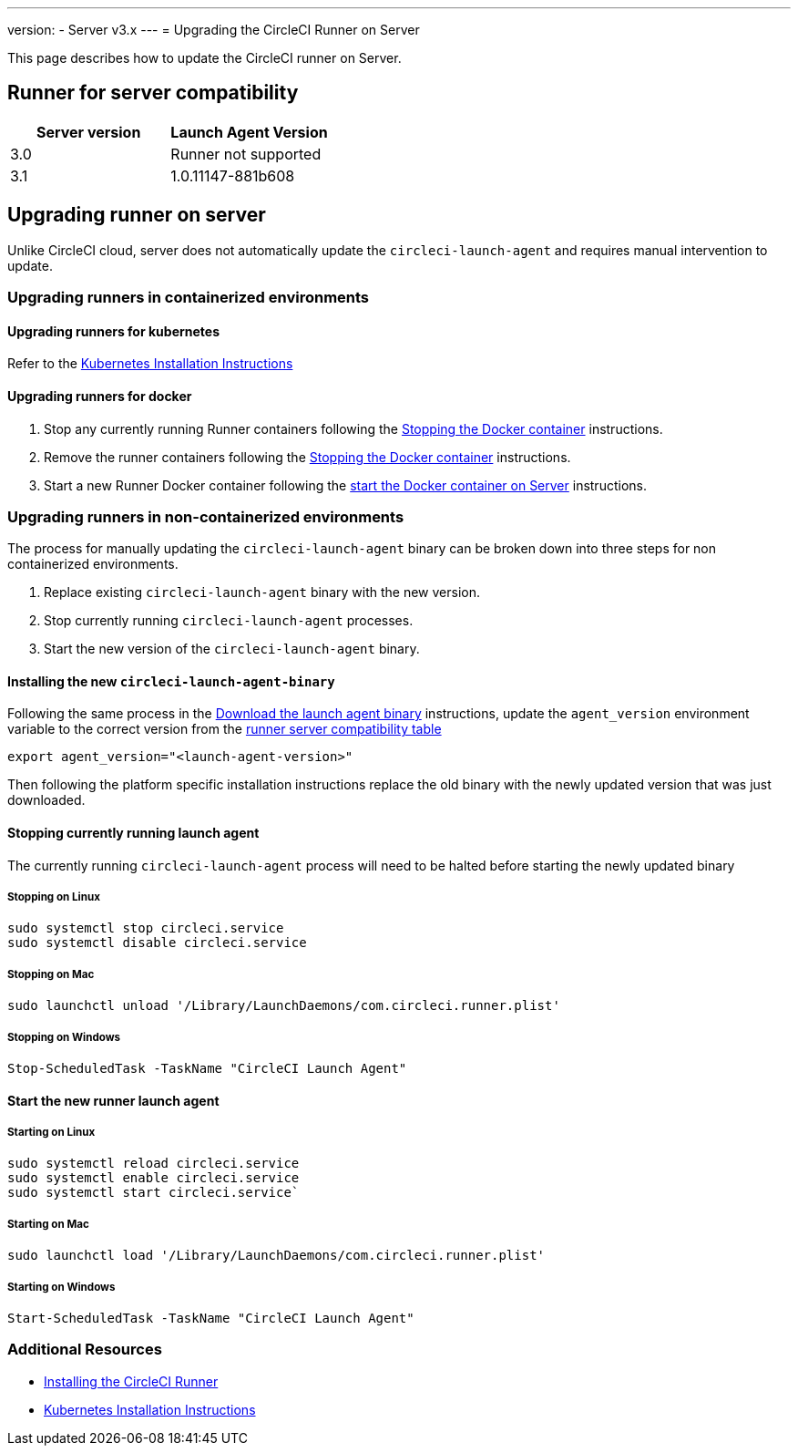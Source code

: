 ---
version:
- Server v3.x
---
= Upgrading the CircleCI Runner on Server

This page describes how to update the CircleCI runner on Server.

toc::[]

== Runner for server compatibility

[.table.table-striped]
[cols=2*, options="header", stripes=even]
|===
| Server version  
| Launch Agent Version

| 3.0             
| Runner not supported

| 3.1            
| 1.0.11147-881b608
|===

== Upgrading runner on server

Unlike CircleCI cloud, server does not automatically update the `circleci-launch-agent` and requires manual intervention to update.
 
=== Upgrading runners in containerized environments

==== Upgrading runners for kubernetes 

Refer to the xref:runner-on-kubernetes.adoc[Kubernetes Installation Instructions]

==== Upgrading runners for docker

. Stop any currently running Runner containers following the xref:runner-installation.adoc#stopping-the-docker-container[Stopping the Docker container] instructions.
. Remove the runner containers following the xref:runner-installation.adoc#stopping-the-docker-container[Stopping the Docker container] instructions.
. Start a new Runner Docker container following the xref:runner-installation.adoc#start-the-docker-container-on-server[start the Docker container on Server] instructions.


=== Upgrading runners in non-containerized environments

The process for manually updating the `circleci-launch-agent` binary can be broken down into three steps for non containerized environments.

. Replace existing `circleci-launch-agent` binary with the new version.
. Stop currently running `circleci-launch-agent` processes.
. Start the new version of the `circleci-launch-agent` binary.

==== Installing the new `circleci-launch-agent-binary`

Following the same process in the xref:runner-installation.adoc#download-the-launch-agent-binary-and-verify-the-checksum[Download the launch agent binary] instructions, update the `agent_version` environment variable to the correct version from the <<runner-for-server-compatibility, runner server compatibility table>>

``` bash
export agent_version="<launch-agent-version>"
```

Then following the platform specific installation instructions replace the old binary with the newly updated version that was just downloaded.

==== Stopping currently running launch agent

The currently running `circleci-launch-agent` process will need to be halted before starting the newly updated binary

===== Stopping on Linux

``` bash
sudo systemctl stop circleci.service
sudo systemctl disable circleci.service
```

===== Stopping on Mac

``` bash
sudo launchctl unload '/Library/LaunchDaemons/com.circleci.runner.plist'
```

===== Stopping on Windows

``` powershell
Stop-ScheduledTask -TaskName "CircleCI Launch Agent"
```

==== Start the new runner launch agent

===== Starting on Linux

``` bash
sudo systemctl reload circleci.service 
sudo systemctl enable circleci.service
sudo systemctl start circleci.service`
```

===== Starting on Mac

``` bash
sudo launchctl load '/Library/LaunchDaemons/com.circleci.runner.plist'
```

===== Starting on Windows

``` powershell
Start-ScheduledTask -TaskName "CircleCI Launch Agent"
```

=== Additional Resources
- xref:runner-installation.adoc[Installing the CircleCI Runner]
- xref:runner-on-kubernetes.adoc[Kubernetes Installation Instructions]


